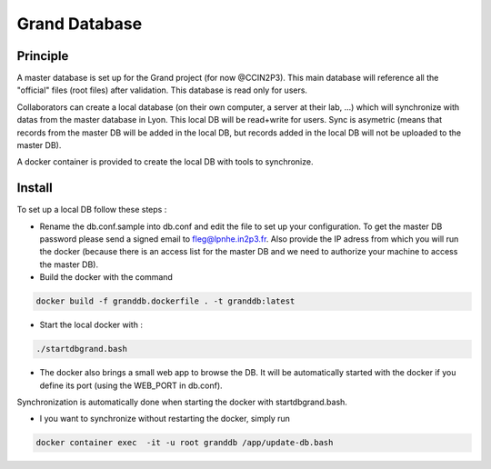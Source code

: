 Grand Database
==============

Principle
---------
A master database is set up for the Grand project (for now @CCIN2P3).
This main database will reference all the "official" files (root files) after validation.
This database is read only for users.

Collaborators can create a local database (on their own computer, a server at their lab, ...) which will synchronize with datas from the master database in Lyon. This local DB will be read+write for users. Sync is asymetric (means that records from the master DB will be added in the local DB, but records added in the local DB will not be uploaded to the master DB). 

A docker container is provided to create the local DB with tools to synchronize.


Install
------
To set up a local DB follow these steps :

* Rename the db.conf.sample into db.conf and edit the file to set up your configuration. To get the master DB password please send a signed email to fleg@lpnhe.in2p3.fr. Also provide the IP adress from which you will run the docker (because there is an access list for the master DB and we need to authorize your machine to access the master DB).
* Build the docker with the command
.. code:: bash

   docker build -f granddb.dockerfile . -t granddb:latest


* Start the local docker with :
.. code:: bash

   ./startdbgrand.bash


* The docker also brings a small web app to browse the DB. It will be automatically started with the docker if you define its port (using the WEB_PORT in db.conf).
Synchronization is automatically done when starting the docker with startdbgrand.bash.

* I you want to synchronize without restarting the docker, simply run
.. code:: bash

   docker container exec  -it -u root granddb /app/update-db.bash
   

